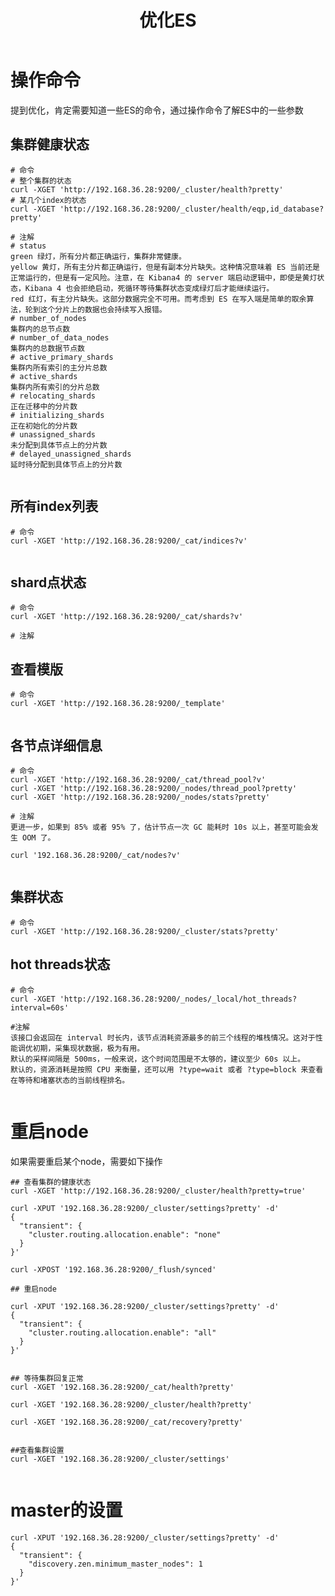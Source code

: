 #+TITLE: 优化ES

* 操作命令
提到优化，肯定需要知道一些ES的命令，通过操作命令了解ES中的一些参数

** 集群健康状态
#+BEGIN_SRC
# 命令
# 整个集群的状态
curl -XGET 'http://192.168.36.28:9200/_cluster/health?pretty'
# 某几个index的状态
curl -XGET 'http://192.168.36.28:9200/_cluster/health/eqp,id_database?pretty'

# 注解
# status
green 绿灯，所有分片都正确运行，集群非常健康。
yellow 黄灯，所有主分片都正确运行，但是有副本分片缺失。这种情况意味着 ES 当前还是正常运行的，但是有一定风险。注意，在 Kibana4 的 server 端启动逻辑中，即使是黄灯状态，Kibana 4 也会拒绝启动，死循环等待集群状态变成绿灯后才能继续运行。
red 红灯，有主分片缺失。这部分数据完全不可用。而考虑到 ES 在写入端是简单的取余算法，轮到这个分片上的数据也会持续写入报错。
# number_of_nodes
集群内的总节点数
# number_of_data_nodes
集群内的总数据节点数
# active_primary_shards
集群内所有索引的主分片总数
# active_shards
集群内所有索引的分片总数
# relocating_shards
正在迁移中的分片数
# initializing_shards
正在初始化的分片数
# unassigned_shards
未分配到具体节点上的分片数
# delayed_unassigned_shards
延时待分配到具体节点上的分片数

#+END_SRC

** 所有index列表

#+BEGIN_SRC
# 命令
curl -XGET 'http://192.168.36.28:9200/_cat/indices?v'

#+END_SRC

** shard点状态

#+BEGIN_SRC
# 命令
curl -XGET 'http://192.168.36.28:9200/_cat/shards?v'

# 注解
#+END_SRC

** 查看模版

#+BEGIN_SRC
# 命令
curl -XGET 'http://192.168.36.28:9200/_template'

#+END_SRC

** 各节点详细信息

#+BEGIN_SRC
# 命令
curl -XGET 'http://192.168.36.28:9200/_cat/thread_pool?v'
curl -XGET 'http://192.168.36.28:9200/_nodes/thread_pool?pretty'
curl -XGET 'http://192.168.36.28:9200/_nodes/stats?pretty'

# 注解
更进一步，如果到 85% 或者 95% 了，估计节点一次 GC 能耗时 10s 以上，甚至可能会发生 OOM 了。

curl '192.168.36.28:9200/_cat/nodes?v'

#+END_SRC

** 集群状态

#+BEGIN_SRC
# 命令
curl -XGET 'http://192.168.36.28:9200/_cluster/stats?pretty'
#+END_SRC

** hot threads状态
#+BEGIN_SRC
# 命令
curl -XGET 'http://192.168.36.28:9200/_nodes/_local/hot_threads?interval=60s'

#注解
该接口会返回在 interval 时长内，该节点消耗资源最多的前三个线程的堆栈情况。这对于性能调优初期，采集现状数据，极为有用。
默认的采样间隔是 500ms，一般来说，这个时间范围是不太够的，建议至少 60s 以上。
默认的，资源消耗是按照 CPU 来衡量，还可以用 ?type=wait 或者 ?type=block 来查看在等待和堵塞状态的当前线程排名。

#+END_SRC
* 重启node
如果需要重启某个node，需要如下操作

#+BEGIN_SRC
## 查看集群的健康状态
curl -XGET 'http://192.168.36.28:9200/_cluster/health?pretty=true'

curl -XPUT '192.168.36.28:9200/_cluster/settings?pretty' -d'
{
  "transient": {
    "cluster.routing.allocation.enable": "none"
  }
}'

curl -XPOST '192.168.36.28:9200/_flush/synced'

## 重启node

curl -XPUT '192.168.36.28:9200/_cluster/settings?pretty' -d'
{
  "transient": {
    "cluster.routing.allocation.enable": "all"
  }
}'


## 等待集群回复正常
curl -XGET '192.168.36.28:9200/_cat/health?pretty'

curl -XGET '192.168.36.28:9200/_cluster/health?pretty'

curl -XGET '192.168.36.28:9200/_cat/recovery?pretty'


##查看集群设置
curl -XGET '192.168.36.28:9200/_cluster/settings'

#+END_SRC
* master的设置

#+BEGIN_SRC
curl -XPUT '192.168.36.28:9200/_cluster/settings?pretty' -d'
{
  "transient": {
    "discovery.zen.minimum_master_nodes": 1
  }
}'
#+END_SRC
